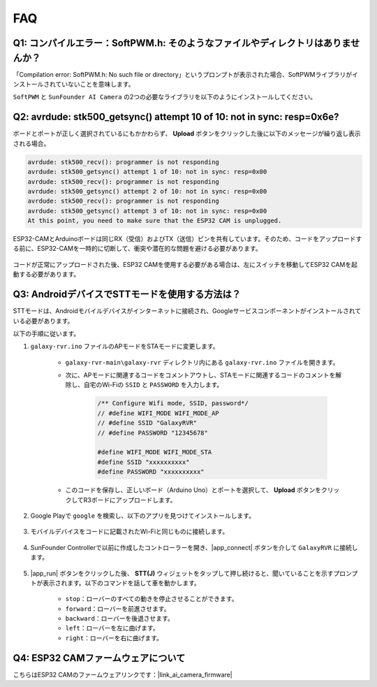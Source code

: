 FAQ
==============

Q1: コンパイルエラー：SoftPWM.h: そのようなファイルやディレクトリはありませんか？
---------------------------------------------------------------------------------

「Compilation error: SoftPWM.h: No such file or directory」というプロンプトが表示された場合、SoftPWMライブラリがインストールされていないことを意味します。

``SoftPWM`` と ``SunFounder AI Camera`` の2つの必要なライブラリを以下のようにインストールしてください。

    .. raw:: html

        <video width="600" loop autoplay muted>
            <source src="_static/video/install_softpwm.mp4" type="video/mp4">
            お使いのブラウザはビデオタグをサポートしていません。
        </video>


Q2: avrdude: stk500_getsync() attempt 10 of 10: not in sync: resp=0x6e?
-----------------------------------------------------------------------------
ボードとポートが正しく選択されているにもかかわらず、 **Upload** ボタンをクリックした後に以下のメッセージが繰り返し表示される場合。

.. code-block::
    
    avrdude: stk500_recv(): programmer is not responding
    avrdude: stk500_getsync() attempt 1 of 10: not in sync: resp=0x00
    avrdude: stk500_recv(): programmer is not responding
    avrdude: stk500_getsync() attempt 2 of 10: not in sync: resp=0x00
    avrdude: stk500_recv(): programmer is not responding
    avrdude: stk500_getsync() attempt 3 of 10: not in sync: resp=0x00
    At this point, you need to make sure that the ESP32 CAM is unplugged.

ESP32-CAMとArduinoボードは同じRX（受信）およびTX（送信）ピンを共有しています。そのため、コードをアップロードする前に、ESP32-CAMを一時的に切断して、衝突や潜在的な問題を避ける必要があります。

    .. image:: img/camera_upload.png
        :width: 600

コードが正常にアップロードされた後、ESP32 CAMを使用する必要がある場合は、左にスイッチを移動してESP32 CAMを起動する必要があります。

    .. image:: img/camera_run.png
        :width: 600

.. _stt_android:

Q3: AndroidデバイスでSTTモードを使用する方法は？
------------------------------------------------------------------------

STTモードは、Androidモバイルデバイスがインターネットに接続され、Googleサービスコンポーネントがインストールされている必要があります。

以下の手順に従います。

#. ``galaxy-rvr.ino`` ファイルのAPモードをSTAモードに変更します。

    * ``galaxy-rvr-main\galaxy-rvr`` ディレクトリ内にある ``galaxy-rvr.ino`` ファイルを開きます。
    * 次に、APモードに関連するコードをコメントアウトし、STAモードに関連するコードのコメントを解除し、自宅のWi-Fiの ``SSID`` と ``PASSWORD`` を入力します。

        .. code-block:: arduino

            /** Configure Wifi mode, SSID, password*/
            // #define WIFI_MODE WIFI_MODE_AP
            // #define SSID "GalaxyRVR"
            // #define PASSWORD "12345678"

            #define WIFI_MODE WIFI_MODE_STA
            #define SSID "xxxxxxxxxx"
            #define PASSWORD "xxxxxxxxxx"

    * このコードを保存し、正しいボード（Arduino Uno）とポートを選択して、 **Upload** ボタンをクリックしてR3ボードにアップロードします。

#. Google Playで ``google`` を検索し、以下のアプリを見つけてインストールします。

    .. image:: img/google_voice.png

#. モバイルデバイスをコードに記載されたWi-Fiと同じものに接続します。

    .. image:: img/sta_wifi.png

#. SunFounder Controllerで以前に作成したコントローラーを開き、|app_connect| ボタンを介して ``GalaxyRVR`` に接続します。

    .. image:: img/app/camera_connect.png


#. |app_run| ボタンをクリックした後、 **STT(J)** ウィジェットをタップして押し続けると、聞いていることを示すプロンプトが表示されます。以下のコマンドを話して車を動かします。

    .. image:: img/app/play_speech.png

    * ``stop``：ローバーのすべての動きを停止させることができます。
    * ``forward``：ローバーを前進させます。
    * ``backward``：ローバーを後退させます。
    * ``left``：ローバーを左に曲げます。
    * ``right``：ローバーを右に曲げます。

Q4: ESP32 CAMファームウェアについて
---------------------------------------------------

こちらはESP32 CAMのファームウェアリンクです：|link_ai_camera_firmware|
